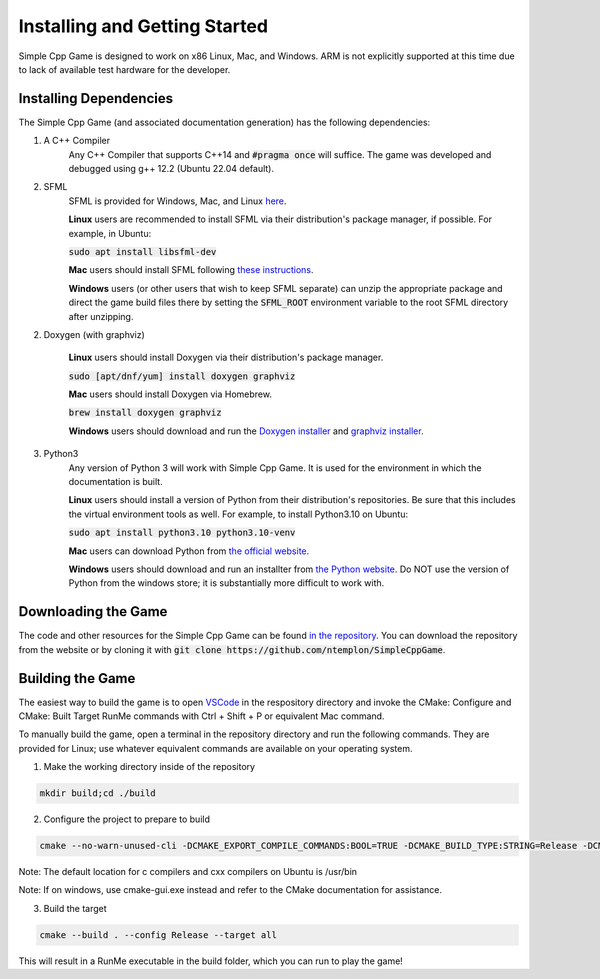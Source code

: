 Installing and Getting Started
================================

Simple Cpp Game is designed to work on x86 Linux, Mac, and Windows. ARM is not explicitly supported at this time due to lack of available
test hardware for the developer.

Installing Dependencies
-------------------------

The Simple Cpp Game (and associated documentation generation) has the following dependencies:

1. A C++ Compiler
    Any C++ Compiler that supports C++14 and :code:`#pragma once` will suffice. The game was developed and debugged using g++ 
    12.2 (Ubuntu 22.04 default).

2. SFML
    SFML is provided for Windows, Mac, and Linux `here <https://www.sfml-dev.org/download/sfml/2.5.1/>`_.
    
    **Linux** users are recommended to install SFML via their distribution's package manager, if possible. For example, in Ubuntu:

    :code:`sudo apt install libsfml-dev`

    **Mac** users should install SFML following `these instructions <https://www.sfml-dev.org/tutorials/2.5/start-osx.php>`_.

    **Windows** users (or other users that wish to keep SFML separate) can unzip the appropriate package and direct the game build
    files there by setting the :code:`SFML_ROOT` environment variable to the root SFML directory after unzipping.

2. Doxygen (with graphviz)

    **Linux** users should install Doxygen via their distribution's package manager.

    :code:`sudo [apt/dnf/yum] install doxygen graphviz`

    **Mac** users should install Doxygen via Homebrew.

    :code:`brew install doxygen graphviz`

    **Windows** users should download and run the `Doxygen installer <https://doxygen.nl/download.html>`_ and
    `graphviz installer <https://graphviz.org/download/>`_.

3. Python3
    Any version of Python 3 will work with Simple Cpp Game. It is used for the environment in which the documentation is built.

    **Linux** users should install a version of Python from their distribution's repositories. Be sure that this includes the virtual
    environment tools as well. For example, to install Python3.10 on Ubuntu:

    :code:`sudo apt install python3.10 python3.10-venv`

    **Mac** users can download Python from `the official website <https://www.python.org/downloads/macos/>`_.

    **Windows** users should download and run an installter from `the Python website <https://www.python.org/downloads/>`_. Do NOT
    use the version of Python from the windows store; it is substantially more difficult to work with.


Downloading the Game
---------------------
The code and other resources for the Simple Cpp Game can be found `in the repository <https://github.com/ntemplon/SimpleCppGame>`_.
You can download the repository from the website or by cloning it with :code:`git clone https://github.com/ntemplon/SimpleCppGame`.

Building the Game
------------------
The easiest way to build the game is to open `VSCode <https://code.visualstudio.com/>`_ in the respository directory and invoke the
CMake: Configure and CMake: Built Target RunMe commands with Ctrl + Shift + P or equivalent Mac command.

To manually build the game, open a terminal in the repository directory and run the following commands. They are provided for Linux;
use whatever equivalent commands are available on your operating system.

1. Make the working directory inside of the repository

.. code-block::
    
    mkdir build;cd ./build

2. Configure the project to prepare to build

.. code-block::

    cmake --no-warn-unused-cli -DCMAKE_EXPORT_COMPILE_COMMANDS:BOOL=TRUE -DCMAKE_BUILD_TYPE:STRING=Release -DCMAKE_C_COMPILER:FILEPATH=/path/to/c_compiler -DCMAKE_CXX_COMPILER:FILEPATH=/path/to/cxx_compiler -S/path/to/repo/root -B/path/to/repo/root/build -G "Unix Makefiles"

Note: The default location for c compilers and cxx compilers on Ubuntu is /usr/bin

Note: If on windows, use cmake-gui.exe instead and refer to the CMake documentation for assistance.

3. Build the target

.. code-block::
    
    cmake --build . --config Release --target all

This will result in a RunMe executable in the build folder, which you can run to play the game!